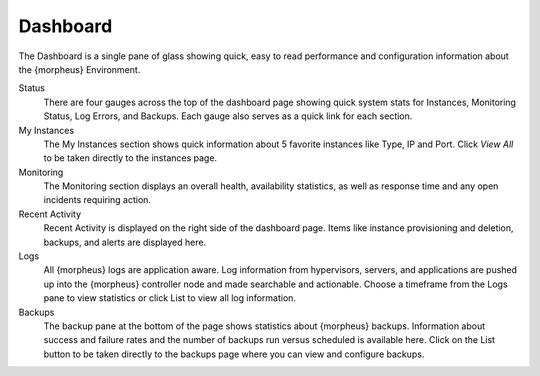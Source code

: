 Dashboard
=========

The Dashboard is a single pane of glass showing quick, easy to read performance and configuration information about the {morpheus} Environment.

Status
  There are four gauges across the top of the dashboard page showing quick system stats for Instances, Monitoring Status, Log Errors, and Backups. Each gauge also serves as a quick link for each section.

My Instances
  The My Instances section shows quick information about 5 favorite instances like Type, IP and Port. Click `View All` to be taken directly to the instances page.

Monitoring
  The Monitoring section displays an overall health, availability statistics, as well as response time and any open incidents requiring action.

Recent Activity
  Recent Activity is displayed on the right side of the dashboard page. Items like instance provisioning and deletion, backups, and alerts are displayed here.

Logs
  All {morpheus} logs are application aware. Log information from hypervisors, servers, and applications are pushed up into the {morpheus} controller node and made searchable and actionable. Choose a timeframe from the Logs pane to view statistics or click List to view all log information.

Backups
  The backup pane at the bottom of the page shows statistics about {morpheus} backups. Information about success and failure rates and the number of backups run versus scheduled is available here. Click on the List button to be taken directly to the backups page where you can view and configure backups.
